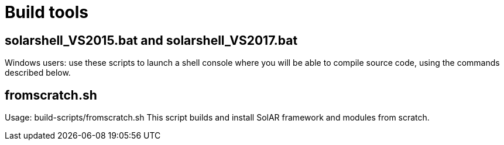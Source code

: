 = Build tools

== solarshell_VS2015.bat and solarshell_VS2017.bat

Windows users: use these scripts to launch a shell console where you will be able
to compile source code, using the commands described below.

== fromscratch.sh

Usage: build-scripts/fromscratch.sh
This script builds and install SolAR framework and modules from scratch.
